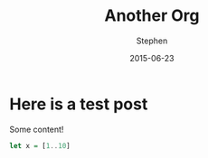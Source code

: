#+TITLE: Another Org
#+AUTHOR: Stephen
#+DATE: 2015-06-23
#+SEQ_TODO: TODO(t) STARTED(s) WAITING(w) DELEGATED(g) APPT(a) | DONE(d) DEFERRED(f) CANCELLED(c)
#+HTML_DOCTYPE: html5
#+OPTIONS: toc:nil   
#+FILETAGS: blog org-mode hakyll haskell bootstrap howto
#+LATEX_CLASS: myfdparticle

* Here is a test post
  Some content!

   #+begin_src haskell
let x = [1..10]
   #+end_src

